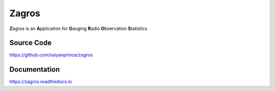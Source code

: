 ======
Zagros
======

**Z**\ agros is an **A**\ pplication for **G**\ auging **R**\ adio **O**\ bservation **S**\ tatistics

Source Code
-----------

https://github.com/saiyanprince/zagros

Documentation
-------------

https://zagros.readthedocs.io
